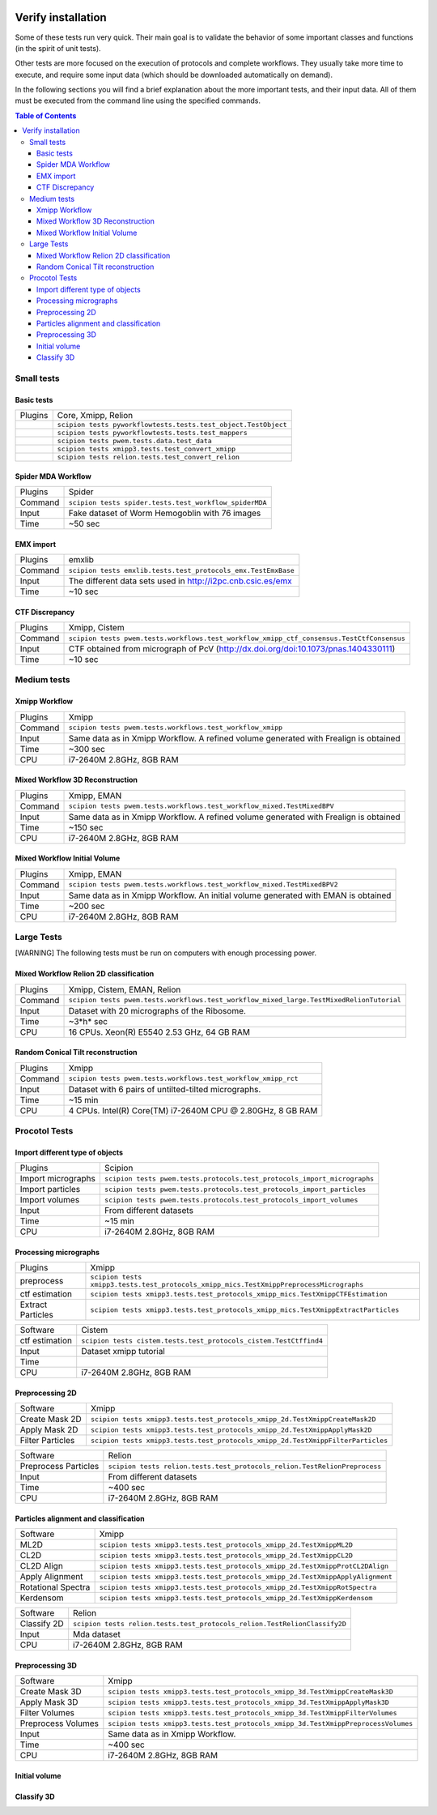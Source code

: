 .. figure:: /docs/images/scipion_logo.gif
   :width: 250
   :alt: scipion logo

.. _verify-installation:

=================================
Verify installation
=================================

Some of these tests run very quick. Their main goal is to validate the
behavior of some important classes and functions (in the spirit of unit
tests).

Other tests are more focused on the execution of protocols and complete
workflows. They usually take more time to execute, and require some
input data (which should be downloaded automatically on demand).

In the following sections you will find a brief explanation about the
more important tests, and their input data. All of them must be executed
from the command line using the specified commands.

.. contents:: Table of Contents


Small tests
============

Basic tests
-----------

+-----------+------------------------------------------------------------------+
| Plugins   | Core, Xmipp, Relion                                              |
+-----------+------------------------------------------------------------------+
|           | ``scipion tests pyworkflowtests.tests.test_object.TestObject``   |
+-----------+------------------------------------------------------------------+
|           | ``scipion tests pyworkflowtests.tests.test_mappers``             |
+-----------+------------------------------------------------------------------+
|           | ``scipion tests pwem.tests.data.test_data``                      |
+-----------+------------------------------------------------------------------+
|           | ``scipion tests xmipp3.tests.test_convert_xmipp``                |
+-----------+------------------------------------------------------------------+
|           | ``scipion tests relion.tests.test_convert_relion``               |
+-----------+------------------------------------------------------------------+

Spider MDA Workflow
--------------------

+-----------+--------------------------------------------------------+
| Plugins   | Spider                                                 |
+-----------+--------------------------------------------------------+
| Command   | ``scipion tests spider.tests.test_workflow_spiderMDA`` |
+-----------+--------------------------------------------------------+
|  Input    | Fake dataset of Worm Hemogoblin with 76 images         |
+-----------+--------------------------------------------------------+
|  Time     | ~50 sec                                                |
+-----------+--------------------------------------------------------+



EMX import
-----------

+-----------+--------------------------------------------------------------+
| Plugins   | emxlib                                                       |
+-----------+--------------------------------------------------------------+
| Command   |``scipion tests emxlib.tests.test_protocols_emx.TestEmxBase`` |
+-----------+--------------------------------------------------------------+
|  Input    | The different data sets used in http://i2pc.cnb.csic.es/emx  |
+-----------+--------------------------------------------------------------+
|  Time     | ~10 sec                                                      |
+-----------+--------------------------------------------------------------+


CTF Discrepancy
-----------------

+-----------+-------------------------------------------------------------------------------------------+
| Plugins   | Xmipp, Cistem                                                                             |
+-----------+-------------------------------------------------------------------------------------------+
| Command   | ``scipion tests pwem.tests.workflows.test_workflow_xmipp_ctf_consensus.TestCtfConsensus`` |
+-----------+-------------------------------------------------------------------------------------------+
|  Input    | CTF obtained from micrograph of PcV                                                       |
|           | (http://dx.doi.org/doi:10.1073/pnas.1404330111)                                           |
+-----------+-------------------------------------------------------------------------------------------+
|  Time     | ~10 sec                                                                                   |
+-----------+-------------------------------------------------------------------------------------------+


Medium tests
============

Xmipp Workflow
---------------

+-----------+--------------------------------------------------------------------------------------+
| Plugins   | Xmipp                                                                                |
+-----------+--------------------------------------------------------------------------------------+
| Command   | ``scipion tests pwem.tests.workflows.test_workflow_xmipp``                           |
+-----------+--------------------------------------------------------------------------------------+
|  Input    | Same data as in Xmipp Workflow. A refined volume generated with Frealign is obtained |
+-----------+--------------------------------------------------------------------------------------+
|  Time     | ~300 sec                                                                             |
+-----------+--------------------------------------------------------------------------------------+
|  CPU      | i7-2640M 2.8GHz, 8GB RAM                                                             |
+-----------+--------------------------------------------------------------------------------------+


Mixed Workflow 3D Reconstruction
--------------------------------
+-----------+--------------------------------------------------------------------------------------+
| Plugins   | Xmipp, EMAN                                                                          |
+-----------+--------------------------------------------------------------------------------------+
| Command   | ``scipion tests pwem.tests.workflows.test_workflow_mixed.TestMixedBPV``              |
+-----------+--------------------------------------------------------------------------------------+
|  Input    | Same data as in Xmipp Workflow. A refined volume generated with Frealign is obtained |
+-----------+--------------------------------------------------------------------------------------+
|  Time     | ~150 sec                                                                             |
+-----------+--------------------------------------------------------------------------------------+
|  CPU      | i7-2640M 2.8GHz, 8GB RAM                                                             |
+-----------+--------------------------------------------------------------------------------------+

Mixed Workflow Initial Volume
------------------------------

+-----------+--------------------------------------------------------------------------------------+
| Plugins   | Xmipp, EMAN                                                                          |
+-----------+--------------------------------------------------------------------------------------+
| Command   | ``scipion tests pwem.tests.workflows.test_workflow_mixed.TestMixedBPV2``             |
+-----------+--------------------------------------------------------------------------------------+
|  Input    | Same data as in Xmipp Workflow. An initial volume generated with EMAN is obtained    |
+-----------+--------------------------------------------------------------------------------------+
|  Time     | ~200 sec                                                                             |
+-----------+--------------------------------------------------------------------------------------+
|  CPU      | i7-2640M 2.8GHz, 8GB RAM                                                             |
+-----------+--------------------------------------------------------------------------------------+

Large Tests
===========

[WARNING]
The following tests must be run on computers with enough processing power.

Mixed Workflow Relion 2D classification
-------------------------------------------

+-----------+----------------------------------------------------------------------------------------------------+
| Plugins   | Xmipp, Cistem, EMAN, Relion                                                                        |
+-----------+----------------------------------------------------------------------------------------------------+
| Command   | ``scipion tests pwem.tests.workflows.test_workflow_mixed_large.TestMixedRelionTutorial``           |
+-----------+----------------------------------------------------------------------------------------------------+
|  Input    | Dataset with 20 micrographs of the Ribosome.                                                       |
+-----------+----------------------------------------------------------------------------------------------------+
|  Time     | ~3*h* sec                                                                                          |
+-----------+----------------------------------------------------------------------------------------------------+
|  CPU      | 16 CPUs. Xeon(R) E5540 2.53 GHz, 64 GB RAM                                                         |
+-----------+----------------------------------------------------------------------------------------------------+


Random Conical Tilt reconstruction
----------------------------------

+-----------+-------------------------------------------------------------------------+
| Plugins   | Xmipp                                                                   |
+-----------+-------------------------------------------------------------------------+
| Command   | ``scipion tests pwem.tests.workflows.test_workflow_xmipp_rct``          |
+-----------+-------------------------------------------------------------------------+
|  Input    |  Dataset with 6 pairs of untilted-tilted micrographs.                   |
+-----------+-------------------------------------------------------------------------+
|  Time     | ~15 min                                                                 |
+-----------+-------------------------------------------------------------------------+
|  CPU      | 4 CPUs. Intel(R) Core(TM) i7-2640M CPU @ 2.80GHz, 8 GB RAM              |
+-----------+-------------------------------------------------------------------------+


Procotol Tests
===============

Import different type of objects
---------------------------------

+-----------------------+------------------------------------------------------------------------------------+
| Plugins               | Scipion                                                                            |
+-----------------------+------------------------------------------------------------------------------------+
| Import micrographs    | ``scipion tests pwem.tests.protocols.test_protocols_import_micrographs``           |
+-----------------------+------------------------------------------------------------------------------------+
|  Import particles     |  ``scipion tests pwem.tests.protocols.test_protocols_import_particles``            |
+-----------------------+------------------------------------------------------------------------------------+
|  Import volumes       | ``scipion tests pwem.tests.protocols.test_protocols_import_volumes``               |
+-----------------------+------------------------------------------------------------------------------------+
|  Input                | From different datasets                                                            |
+-----------------------+------------------------------------------------------------------------------------+
|  Time                 | ~15 min                                                                            |
+-----------------------+------------------------------------------------------------------------------------+
|  CPU                  | i7-2640M 2.8GHz, 8GB RAM                                                           |
+-----------------------+------------------------------------------------------------------------------------+


Processing micrographs
-----------------------

+--------------------+----------------------------------------------------------------------------------------+
| Plugins            | Xmipp                                                                                  |
+--------------------+----------------------------------------------------------------------------------------+
| preprocess         | ``scipion tests xmipp3.tests.test_protocols_xmipp_mics.TestXmippPreprocessMicrographs``|
+--------------------+----------------------------------------------------------------------------------------+
|  ctf estimation    |  ``scipion tests xmipp3.tests.test_protocols_xmipp_mics.TestXmippCTFEstimation``       |
+--------------------+----------------------------------------------------------------------------------------+
|  Extract Particles | ``scipion tests xmipp3.tests.test_protocols_xmipp_mics.TestXmippExtractParticles``     |
+--------------------+----------------------------------------------------------------------------------------+

+--------------------+----------------------------------------------------------------------------------------+
|  Software          | Cistem                                                                                 |
+--------------------+----------------------------------------------------------------------------------------+
|  ctf estimation    | ``scipion tests cistem.tests.test_protocols_cistem.TestCtffind4``                      |
+--------------------+----------------------------------------------------------------------------------------+
|  Input             | Dataset xmipp tutorial                                                                 |
+--------------------+----------------------------------------------------------------------------------------+
|  Time              |                                                                                        |
+--------------------+----------------------------------------------------------------------------------------+
|  CPU               | i7-2640M 2.8GHz, 8GB RAM                                                               |
+--------------------+----------------------------------------------------------------------------------------+



Preprocessing 2D
-----------------

+----------------------+----------------------------------------------------------------------------------+
| Software             | Xmipp                                                                            |
+----------------------+----------------------------------------------------------------------------------+
|  Create Mask 2D      | ``scipion tests xmipp3.tests.test_protocols_xmipp_2d.TestXmippCreateMask2D``     |
+----------------------+----------------------------------------------------------------------------------+
|  Apply Mask 2D       |  ``scipion tests xmipp3.tests.test_protocols_xmipp_2d.TestXmippApplyMask2D``     |
+----------------------+----------------------------------------------------------------------------------+
|  Filter Particles    | ``scipion tests xmipp3.tests.test_protocols_xmipp_2d.TestXmippFilterParticles``  |
+----------------------+----------------------------------------------------------------------------------+

+----------------------+----------------------------------------------------------------------------------+
|  Software            | Relion                                                                           |
+----------------------+----------------------------------------------------------------------------------+
| Preprocess Particles | ``scipion tests relion.tests.test_protocols_relion.TestRelionPreprocess``        |
+----------------------+----------------------------------------------------------------------------------+
|  Input               | From different datasets                                                          |
+----------------------+----------------------------------------------------------------------------------+
|  Time                |  ~400 sec                                                                        |
+----------------------+----------------------------------------------------------------------------------+
|  CPU                 | i7-2640M 2.8GHz, 8GB RAM                                                         |
+----------------------+----------------------------------------------------------------------------------+

Particles alignment and classification
---------------------------------------

+----------------------+----------------------------------------------------------------------------------+
| Software             | Xmipp                                                                            |
+----------------------+----------------------------------------------------------------------------------+
|  ML2D                | ``scipion tests xmipp3.tests.test_protocols_xmipp_2d.TestXmippML2D``             |
+----------------------+----------------------------------------------------------------------------------+
|  CL2D                |  ``scipion tests xmipp3.tests.test_protocols_xmipp_2d.TestXmippCL2D``            |
+----------------------+----------------------------------------------------------------------------------+
|  CL2D Align          | ``scipion tests xmipp3.tests.test_protocols_xmipp_2d.TestXmippProtCL2DAlign``    |
+----------------------+----------------------------------------------------------------------------------+
|  Apply Alignment     | ``scipion tests xmipp3.tests.test_protocols_xmipp_2d.TestXmippApplyAlignment``   |
+----------------------+----------------------------------------------------------------------------------+
|  Rotational Spectra  | ``scipion tests xmipp3.tests.test_protocols_xmipp_2d.TestXmippRotSpectra``       |
+----------------------+----------------------------------------------------------------------------------+
|  Kerdensom           | ``scipion tests xmipp3.tests.test_protocols_xmipp_2d.TestXmippKerdensom``        |
+----------------------+----------------------------------------------------------------------------------+

+----------------------+----------------------------------------------------------------------------------+
|  Software            |  Relion                                                                          |
+----------------------+----------------------------------------------------------------------------------+
|  Classify 2D         | ``scipion tests relion.tests.test_protocols_relion.TestRelionClassify2D``        |
+----------------------+----------------------------------------------------------------------------------+
|  Input               | Mda dataset                                                                      |
+----------------------+----------------------------------------------------------------------------------+
|  CPU                 | i7-2640M 2.8GHz, 8GB RAM                                                         |
+----------------------+----------------------------------------------------------------------------------+


Preprocessing 3D
------------------
+----------------------+----------------------------------------------------------------------------------+
| Software             | Xmipp                                                                            |
+----------------------+----------------------------------------------------------------------------------+
|  Create Mask 3D      | ``scipion tests xmipp3.tests.test_protocols_xmipp_3d.TestXmippCreateMask3D``     |
+----------------------+----------------------------------------------------------------------------------+
|  Apply Mask 3D       | ``scipion tests xmipp3.tests.test_protocols_xmipp_3d.TestXmippApplyMask3D``      |
+----------------------+----------------------------------------------------------------------------------+
|  Filter Volumes      | ``scipion tests xmipp3.tests.test_protocols_xmipp_3d.TestXmippFilterVolumes``    |
+----------------------+----------------------------------------------------------------------------------+
| Preprocess Volumes   | ``scipion tests xmipp3.tests.test_protocols_xmipp_3d.TestXmippPreprocessVolumes``|
+----------------------+----------------------------------------------------------------------------------+
|  Input               | Same data as in Xmipp Workflow.                                                  |
+----------------------+----------------------------------------------------------------------------------+
|  Time                |  ~400 sec                                                                        |
+----------------------+----------------------------------------------------------------------------------+
|  CPU                 | i7-2640M 2.8GHz, 8GB RAM                                                         |
+----------------------+----------------------------------------------------------------------------------+



Initial volume
---------------
+--------------------------+--------------------------------------------------------------------------------------------+
| tests                     | *Significant*                                                                              |
+--------------------------+--------------------------------------------------------------------------------------------+
| Software                 | Xmipp                                                                                      |
+--------------------------+--------------------------------------------------------------------------------------------+
|  Reconstruct significant | ``scipion tests pwem.tests.workflows.test_workflow_initialvolume.TestSignificant``         |
+--------------------------+--------------------------------------------------------------------------------------------+
|  Input                   | Groel data                                                                                 |
+--------------------------+--------------------------------------------------------------------------------------------+
|  Time                    |  ~27 min                                                                                   |
+--------------------------+--------------------------------------------------------------------------------------------+
|  CPU                     | 4 CPUs on Asimov                                                                           |
+--------------------------+--------------------------------------------------------------------------------------------+


Classify 3D
-------------

+--------------------------+--------------------------------------------------------------------------+
| tests                     | *Classify 3D*                                                            |
+--------------------------+--------------------------------------------------------------------------+
| Software                 | Relion                                                                   |
+--------------------------+--------------------------------------------------------------------------+
| Relion Classify 3D       | ``scipion tests relion.tests.test_protocols_relion.TestRelionClassify3D``|
+--------------------------+--------------------------------------------------------------------------+
|  Input                   | MDA data                                                                 |
+--------------------------+--------------------------------------------------------------------------+
|  Time                    | ~200 sec                                                                 |
+--------------------------+--------------------------------------------------------------------------+
|  CPU                     | i7-2640M 2.8GHz, 8GB RAM                                                 |
+--------------------------+--------------------------------------------------------------------------+


